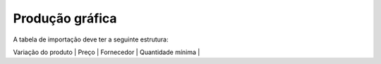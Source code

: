 Produção gráfica
================

A tabela de importação deve ter a seguinte estrutura:

| Variação do produto | Preço | Fornecedor | Quantidade mínima |
